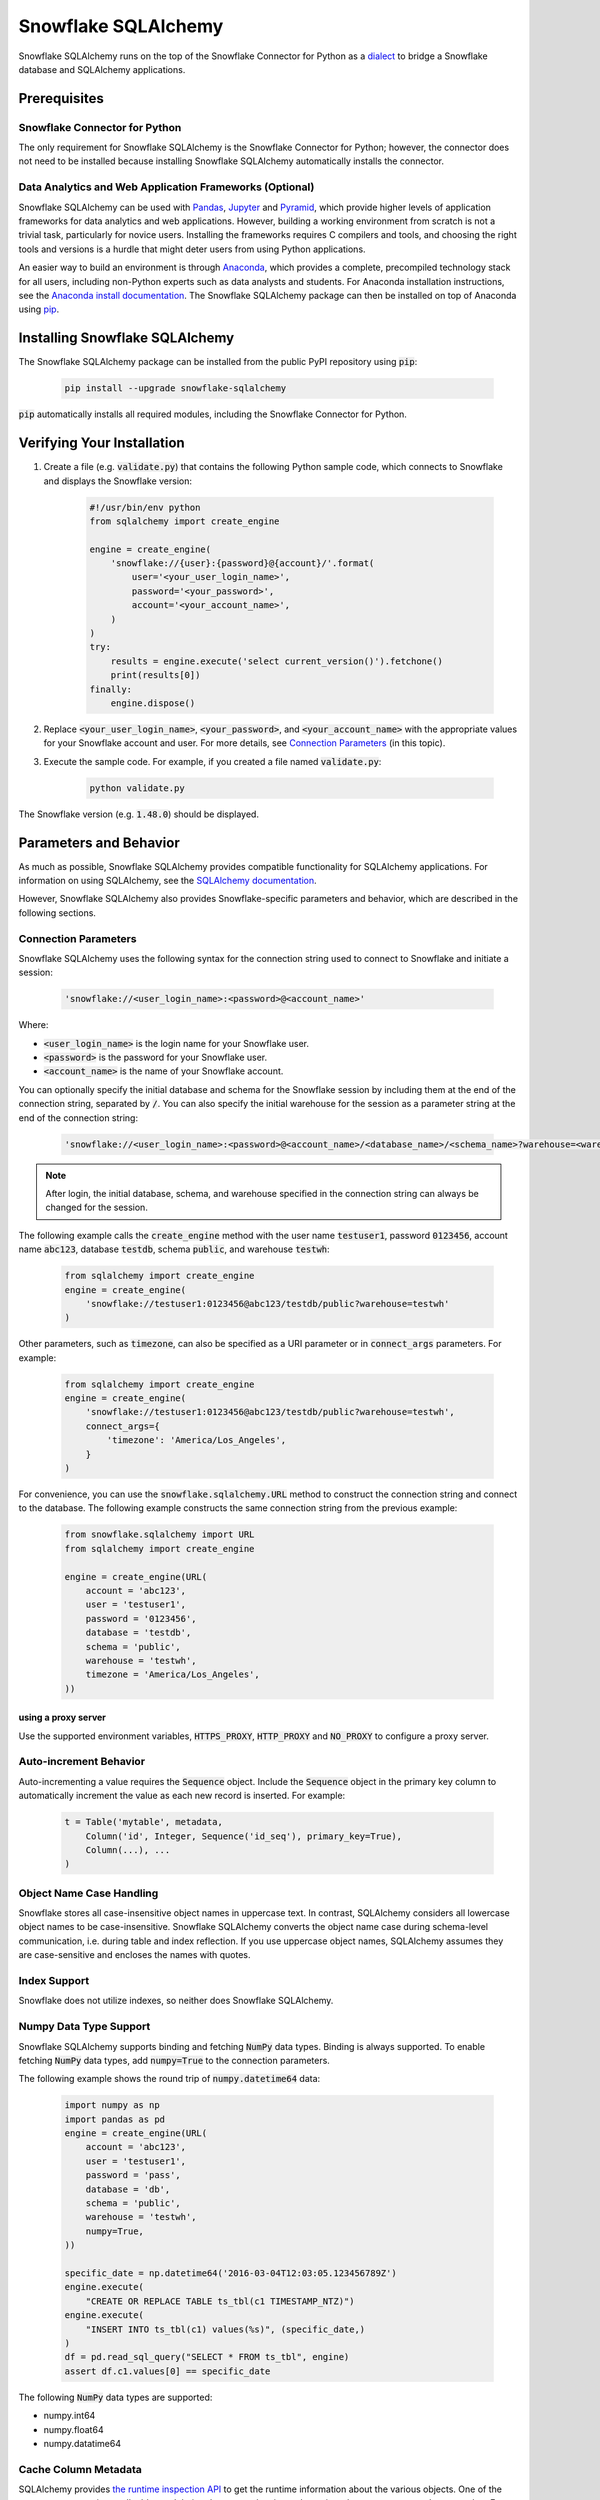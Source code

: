 Snowflake SQLAlchemy
********************************************************************************

.. image:: https://travis-ci.org/snowflakedb/snowflake-sqlalchemy.svg?branch=master
    :target: https://travis-ci.org/snowflakedb/snowflake-sqlalchemy

.. image:: https://codecov.io/gh/snowflakedb/snowflake-sqlalchemy/branch/master/graph/badge.svg
    :target: https://codecov.io/gh/snowflakedb/snowflake-sqlalchemy

.. image:: https://img.shields.io/pypi/v/snowflake-sqlalchemy.svg
    :target: https://pypi.python.org/pypi/snowflake-sqlalchemy/

.. image:: http://img.shields.io/:license-Apache%202-brightgreen.svg
    :target: http://www.apache.org/licenses/LICENSE-2.0.txt
    
Snowflake SQLAlchemy runs on the top of the Snowflake Connector for Python as a `dialect <http://docs.sqlalchemy.org/en/latest/dialects/>`_ to bridge a Snowflake database and SQLAlchemy applications.

Prerequisites
================================================================================

Snowflake Connector for Python
----------------------------------------------------------------------

The only requirement for Snowflake SQLAlchemy is the Snowflake Connector for Python; however, the connector does not need to be installed because installing Snowflake SQLAlchemy automatically installs the connector.

Data Analytics and Web Application Frameworks (Optional)
----------------------------------------------------------------------

Snowflake SQLAlchemy can be used with `Pandas <http://pandas.pydata.org/>`_, `Jupyter <http://jupyter.org/>`_ and `Pyramid <http://www.pylonsproject.org/>`_, which provide higher levels of application frameworks for data analytics and web applications. However, building a working environment from scratch is not a trivial task, particularly for novice users. Installing the frameworks requires C compilers and tools, and choosing the right tools and versions is a hurdle that might deter users from using Python applications.

An easier way to build an environment is through `Anaconda <https://www.continuum.io/why-anaconda>`_, which provides a complete, precompiled technology stack for all users, including non-Python experts such as data analysts and students. For Anaconda installation instructions, see the `Anaconda install documentation <https://docs.continuum.io/anaconda/install>`_. The Snowflake SQLAlchemy package can then be installed on top of Anaconda using `pip <https://pypi.python.org/pypi/pip>`_.

Installing Snowflake SQLAlchemy
================================================================================

The Snowflake SQLAlchemy package can be installed from the public PyPI repository using :code:`pip`:

    .. code-block:: bash

        pip install --upgrade snowflake-sqlalchemy

:code:`pip` automatically installs all required modules, including the Snowflake Connector for Python.

Verifying Your Installation
================================================================================

#. Create a file (e.g. :code:`validate.py`) that contains the following Python sample code,
   which connects to Snowflake and displays the Snowflake version:

    .. code-block:: python

        #!/usr/bin/env python
        from sqlalchemy import create_engine

        engine = create_engine(
            'snowflake://{user}:{password}@{account}/'.format(
                user='<your_user_login_name>',
                password='<your_password>',
                account='<your_account_name>',
            )
        )
        try:
            results = engine.execute('select current_version()').fetchone()
            print(results[0])
        finally:
            engine.dispose()

#. Replace :code:`<your_user_login_name>`, :code:`<your_password>`, and :code:`<your_account_name>` with the appropriate values for your Snowflake account and user. For more details, see `Connection Parameters`_ (in 
   this topic).

#. Execute the sample code. For example, if you created a file named :code:`validate.py`:

    .. code-block:: python

        python validate.py

The Snowflake version (e.g. :code:`1.48.0`) should be displayed.

Parameters and Behavior
================================================================================

As much as possible, Snowflake SQLAlchemy provides compatible functionality for SQLAlchemy applications. For information on using SQLAlchemy, see the `SQLAlchemy documentation <http://docs.sqlalchemy.org/en/latest/>`_.

However, Snowflake SQLAlchemy also provides Snowflake-specific parameters and behavior, which are described in the following sections.

Connection Parameters
-------------------------------------------------------------------------------

Snowflake SQLAlchemy uses the following syntax for the connection string used to connect to Snowflake and initiate a session:

    .. code-block:: python

     'snowflake://<user_login_name>:<password>@<account_name>' 

Where: 

- :code:`<user_login_name>` is the login name for your Snowflake user.
- :code:`<password>` is the password for your Snowflake user.
- :code:`<account_name>` is the name of your Snowflake account.

You can optionally specify the initial database and schema for the Snowflake session by including them at the end of the connection string, separated by :code:`/`. You can also specify the initial warehouse for the session as a parameter string at the end of the connection string:

    .. code-block:: python

        'snowflake://<user_login_name>:<password>@<account_name>/<database_name>/<schema_name>?warehouse=<warehouse_name>'

.. note::

  After login, the initial database, schema, and warehouse specified in the connection string can always be changed for the session.

The following example calls the :code:`create_engine` method with the user name :code:`testuser1`, password :code:`0123456`, account name :code:`abc123`, database :code:`testdb`, schema :code:`public`, and warehouse :code:`testwh`:

    .. code-block:: python
      
        from sqlalchemy import create_engine
        engine = create_engine(
            'snowflake://testuser1:0123456@abc123/testdb/public?warehouse=testwh'
        )
 
Other parameters, such as :code:`timezone`, can also be specified as a URI parameter or in :code:`connect_args` parameters. For example:

    .. code-block:: python

        from sqlalchemy import create_engine
        engine = create_engine(
            'snowflake://testuser1:0123456@abc123/testdb/public?warehouse=testwh',
            connect_args={
                'timezone': 'America/Los_Angeles',
            } 
        )

For convenience, you can use the :code:`snowflake.sqlalchemy.URL` method to construct the connection string and connect to the database. The following example constructs the same connection string from the previous example:

    .. code-block:: python

        from snowflake.sqlalchemy import URL
        from sqlalchemy import create_engine

        engine = create_engine(URL(
            account = 'abc123',
            user = 'testuser1',
            password = '0123456',
            database = 'testdb',
            schema = 'public',
            warehouse = 'testwh',
            timezone = 'America/Los_Angeles',
        ))

using a proxy server
^^^^^^^^^^^^^^^^^^^^^^^^^^^^^^^^^^^^^^^^^^^^^^^

Use the supported environment variables, :code:`HTTPS_PROXY`, :code:`HTTP_PROXY` and :code:`NO_PROXY` to configure a proxy server.

Auto-increment Behavior
-------------------------------------------------------------------------------

Auto-incrementing a value requires the :code:`Sequence` object. Include the :code:`Sequence` object in the primary key column to automatically increment the value as each new record is inserted. For example:

    .. code-block:: python
     
            t = Table('mytable', metadata,
                Column('id', Integer, Sequence('id_seq'), primary_key=True),
                Column(...), ...
            )

Object Name Case Handling
-------------------------------------------------------------------------------

Snowflake stores all case-insensitive object names in uppercase text. In contrast, SQLAlchemy considers all lowercase object names to be case-insensitive. Snowflake SQLAlchemy converts the object name case during schema-level communication, i.e. during table and index reflection. If you use uppercase object names, SQLAlchemy assumes they are case-sensitive and encloses the names with quotes.

Index Support
-------------------------------------------------------------------------------

Snowflake does not utilize indexes, so neither does Snowflake SQLAlchemy.

Numpy Data Type Support
-------------------------------------------------------------------------------

Snowflake SQLAlchemy supports binding and fetching :code:`NumPy` data types. Binding is always supported. To enable fetching :code:`NumPy` data types, add :code:`numpy=True` to the connection parameters.

The following example shows the round trip of :code:`numpy.datetime64` data:

    .. code-block:: python

        import numpy as np
        import pandas as pd
        engine = create_engine(URL(
            account = 'abc123',
            user = 'testuser1',
            password = 'pass',
            database = 'db',
            schema = 'public',
            warehouse = 'testwh',
            numpy=True,
        ))
    
        specific_date = np.datetime64('2016-03-04T12:03:05.123456789Z')
        engine.execute(
            "CREATE OR REPLACE TABLE ts_tbl(c1 TIMESTAMP_NTZ)")
        engine.execute(
            "INSERT INTO ts_tbl(c1) values(%s)", (specific_date,)
        )
        df = pd.read_sql_query("SELECT * FROM ts_tbl", engine)
        assert df.c1.values[0] == specific_date

The following :code:`NumPy` data types are supported:

- numpy.int64
- numpy.float64
- numpy.datatime64

Cache Column Metadata 
-------------------------------------------------------------------------------

SQLAlchemy provides `the runtime inspection API <http://docs.sqlalchemy.org/en/latest/core/inspection.html>`_ to get the runtime information about the various objects. One of the common use case is get all tables and their column metadata in a schema in order to construct a schema catalog. For example, `alembic <http://alembic.zzzcomputing.com/>`_ on top of SQLAlchemy manages database schema migrations. A pseudo code flow is as follows:

    .. code-block:: python

        inspector = inspect(engine)
        schema = inspector.default_schema_name
        for table_name in inspector.get_table_names(schema):
            column_metadata = inspector.get_columns(table_name, schema)
            primary_keys = inspector.get_primary_keys(table_name, schema)
            foreign_keys = inspector.get_foreign_keys(table_name, schema)
            ...

In this flow, a potential problem is it may take quite a while as queries run on each table. The results are cached but getting column metadata is expensive.

To mitigate the problem, Snowflake SQLAlchemy takes a flag :code:`cache_column_metadata=True` such that all of column metadata for all tables are cached when :code:`get_table_names` is called and the rest of :code:`get_columns`, :code:`get_primary_keys` and :code:`get_foreign_keys` can take advantage of the cache.  
        
    .. code-block:: python

        engine = create_engine(URL(
            account = 'abc123',
            user = 'testuser1',
            password = 'pass',
            database = 'db',
            schema = 'public',
            warehouse = 'testwh',
            cache_column_metadata=True,
        ))

Note memory usage will go up higher as all of column metadata are cached associated with :code:`Inspector` object. Use the flag only if you need to get all of column metadata.

VARIANT, ARRAY and OBJECT Support
-------------------------------------------------------------------------------

Snowflake SQLAlchemy supports fetching :code:`VARIANT`, :code:`ARRAY` and :code:`OBJECT` data types. All types are converted into :code:`str` in Python so that you can convert them to native data types using :code:`json.loads`.

This example shows how to create a table including :code:`VARIANT`, :code:`ARRAY`, and :code:`OBJECT` data type columns.

    .. code-block:: python

        from snowflake.sqlalchemy import (VARIANT, ARRAY, OBJECT)
        ...
        t = Table('my_semi_strucutred_datatype_table', metadata,
            Column('va', VARIANT),
            Column('ob', OBJECT),
            Column('ar', ARRAY))
        metdata.create_all(engine)

In order to retrieve :code:`VARIANT`, :code:`ARRAY`, and :code:`OBJECT` data type columns and convert them to the native Python data types, fetch data and call the :code:`json.loads` method as follows:

    .. code-block:: python

        import json
        conn = engine.connect()
        results = conn.execute(select([t])
        row = results.fetchone()
        data_variant = json.loads(row[0])
        data_object  = json.loads(row[1])
        data_array   = json.loads(row[2])

CLUSTER BY Support
-------------------------------------------------------------------------------

Snowflake SQLAchemy supports the :code:`CLUSTER BY` parameter for tables. For information about the parameter, see :doc:`/sql-reference/sql/create-table`.

This example shows how to create a table with two columns, :code:`id` and :code:`name`, as the clustering keys:

    .. code-block:: python

        t = Table('myuser', metadata,
            Column('id', Integer, primary_key=True),
            Column('name', String),
            snowflake_clusterby=['id', 'name'], ...
        )
        metadata.create_all(engine)

Alembic Support
-------------------------------------------------------------------------------

`Alembic <http://alembic.zzzcomputing.com/>`_ is a database migration tool on top of :code:`SQLAlchemy`. Snowflake SQLAlchemy works by adding the following code to :code:`alembic/env.py` so that Alembic can recognize Snowflake SQLAlchemy.

    .. code-block:: python

        from alembic.ddl.impl import DefaultImpl

        class SnowflakeImpl(DefaultImpl):
            __dialect__ = 'snowflake'

See `Alembic Documentation <http://alembic.zzzcomputing.com/>`_ for general usage.
